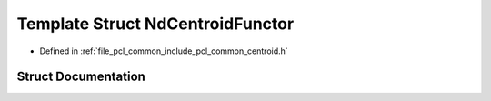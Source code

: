 .. _exhale_struct_structpcl_1_1_nd_centroid_functor:

Template Struct NdCentroidFunctor
=================================

- Defined in :ref:`file_pcl_common_include_pcl_common_centroid.h`


Struct Documentation
--------------------


.. doxygenstruct:: pcl::NdCentroidFunctor
   :members:
   :protected-members:
   :undoc-members: